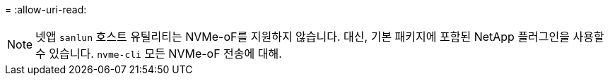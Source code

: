 = 
:allow-uri-read: 



NOTE: 넷앱  `sanlun` 호스트 유틸리티는 NVMe-oF를 지원하지 않습니다. 대신, 기본 패키지에 포함된 NetApp 플러그인을 사용할 수 있습니다.  `nvme-cli` 모든 NVMe-oF 전송에 대해.
